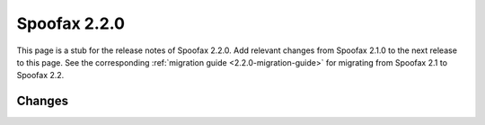 =============
Spoofax 2.2.0
=============

This page is a stub for the release notes of Spoofax 2.2.0.
Add relevant changes from Spoofax 2.1.0 to the next release to this page.
See the corresponding :ref:`migration guide <2.2.0-migration-guide>` for migrating from Spoofax 2.1 to Spoofax 2.2.

Changes
-------
